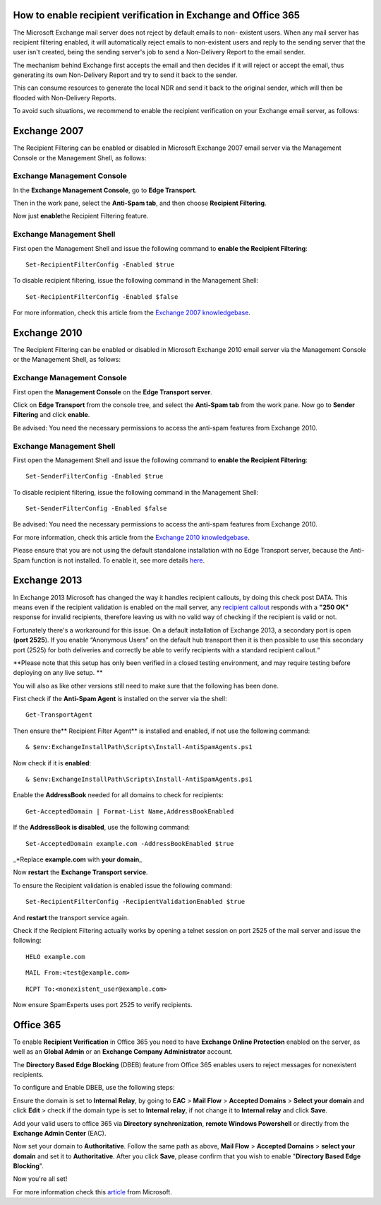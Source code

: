 .. _7-How-to-enable-recipient-verification-in-Exchange-and-Office-365:

How to enable recipient verification in Exchange and Office 365
===============================================================

The Microsoft Exchange mail server does not reject by default emails to
non- existent users. When any mail server has recipient filtering
enabled, it will automatically reject emails to non-existent users and
reply to the sending server that the user isn't created, being the
sending server's job to send a Non-Delivery Report to the email sender.

The mechanism behind Exchange first accepts the email and then decides
if it will reject or accept the email, thus generating its own
Non-Delivery Report and try to send it back to the sender.

This can consume resources to generate the local NDR and send it back to
the original sender, which will then be flooded with Non-Delivery
Reports.

To avoid such situations, we recommend to enable the recipient
verification on your Exchange email server, as follows:

Exchange 2007
=============

The Recipient Filtering can be enabled or disabled in Microsoft Exchange
2007 email server via the Management Console or the Management Shell, as
follows:

Exchange Management Console
---------------------------

In the **Exchange Management Console**, go to **Edge Transport**.

Then in the work pane, select the **Anti-Spam tab**, and then choose
**Recipient Filtering**.

Now just **enable**\ the Recipient Filtering feature.

Exchange Management Shell
-------------------------

First open the Management Shell and issue the following command to
**enable the Recipient Filtering**:

::


        Set-RecipientFilterConfig -Enabled $true

To disable recipient filtering, issue the following command in the
Management Shell:

::


        Set-RecipientFilterConfig -Enabled $false

For more information, check this article from the `Exchange 2007
knowledgebase <https://technet.microsoft.com/en-us/library/bb125187(v=exchg.80).aspx>`__.

Exchange 2010
=============

The Recipient Filtering can be enabled or disabled in Microsoft Exchange
2010 email server via the Management Console or the Management Shell, as
follows:

Exchange Management Console
---------------------------

First open the **Management Console** on the **Edge Transport server**.

Click on **Edge Transport** from the console tree, and select the
**Anti-Spam tab** from the work pane. Now go to **Sender Filtering** and
click **enable**.

Be advised: You need the necessary permissions to access the anti-spam
features from Exchange 2010.

Exchange Management Shell
-------------------------

First open the Management Shell and issue the following command to
**enable the Recipient Filtering**:

::


        Set-SenderFilterConfig -Enabled $true

To disable recipient filtering, issue the following command in the
Management Shell:

::


        Set-SenderFilterConfig -Enabled $false

Be advised: You need the necessary permissions to access the anti-spam
features from Exchange 2010.

For more information, check this article from the `Exchange 2010
knowledgebase <https://technet.microsoft.com/en-us/library/bb124087(v=exchg.141).aspx>`__.

Please ensure that you are not using the default standalone installation
with no Edge Transport server, because the Anti-Spam function is not
installed. To enable it, see more details
`here <https://technet.microsoft.com/en-us/library/bb201691(v=exchg.141).aspx>`__.

Exchange 2013
=============

In Exchange 2013 Microsoft has changed the way it handles recipient
callouts, by doing this check post DATA. This means even if the
recipient validation is enabled on the mail server, any `recipient
callout <https://my.spamexperts.com/kb/26/Recipient-Callouts.html>`__
responds with a **"250 OK"** response for invalid recipients, therefore
leaving us with no valid way of checking if the recipient is valid or
not.

Fortunately there's a workaround for this issue. On a default
installation of Exchange 2013, a secondary port is open (**port 2525**).
If you enable “Anonymous Users” on the default hub transport then it is
then possible to use this secondary port (2525) for both deliveries and
correctly be able to verify recipients with a standard recipient
callout.“

**Please note that this setup has only been verified in a closed testing
environment, and may require testing before deploying on any live setup.
**

You will also as like other versions still need to make sure that the
following has been done.

First check if the **Anti-Spam Agent** is installed on the server via
the shell:

::


        Get-TransportAgent

Then ensure the\*\* Recipient Filter Agent\*\* is installed and enabled,
if not use the following command:

::


        & $env:ExchangeInstallPath\Scripts\Install-AntiSpamAgents.ps1

Now check if it is **enabled**:

::


        & $env:ExchangeInstallPath\Scripts\Install-AntiSpamAgents.ps1

Enable the **AddressBook** needed for all domains to check for
recipients:

::


        Get-AcceptedDomain | Format-List Name,AddressBookEnabled

If the **AddressBook is disabled**, use the following command:

::


        Set-AcceptedDomain example.com -AddressBookEnabled $true

\_\*Replace **example.com** with **your domain**\ \_

Now **restart** the **Exchange Transport service**.

To ensure the Recipient validation is enabled issue the following
command:

::


        Set-RecipientFilterConfig -RecipientValidationEnabled $true

And **restart** the transport service again.

Check if the Recipient Filtering actually works by opening a telnet
session on port 2525 of the mail server and issue the following:

::


        HELO example.com

::


        MAIL From:<test@example.com> 

::


        RCPT To:<nonexistent_user@example.com>

Now ensure SpamExperts uses port 2525 to verify recipients.

Office 365
==========

To enable **Recipient Verification** in Office 365 you need to have
**Exchange Online Protection** enabled on the server, as well as an
**Global Admin** or an **Exchange Company Administrator** account.

The **Directory Based Edge Blocking** (DBEB) feature from Office 365
enables users to reject messages for nonexistent recipients.

To configure and Enable DBEB, use the following steps:

Ensure the domain is set to **Internal Relay**, by going to **EAC** >
**Mail Flow** > **Accepted Domains** > **Select your domain** and click
**Edit** > check if the domain type is set to **Internal relay**, if not
change it to **Internal relay** and click **Save**.

Add your valid users to office 365 via **Directory synchronization**,
**remote Windows Powershell** or directly from the **Exchange Admin
Center** (EAC).

Now set your domain to **Authoritative**. Follow the same path as above,
**Mail Flow** > **Accepted Domains** > **select your domain** and set it
to **Authoritative**. After you click **Save**, please confirm that you
wish to enable "**Directory Based Edge Blocking**\ ".

Now you're all set!

For more information check this
`article <https://technet.microsoft.com/en-us/library/dn600322%28v=exchg.150%29.aspx>`__
from Microsoft.
